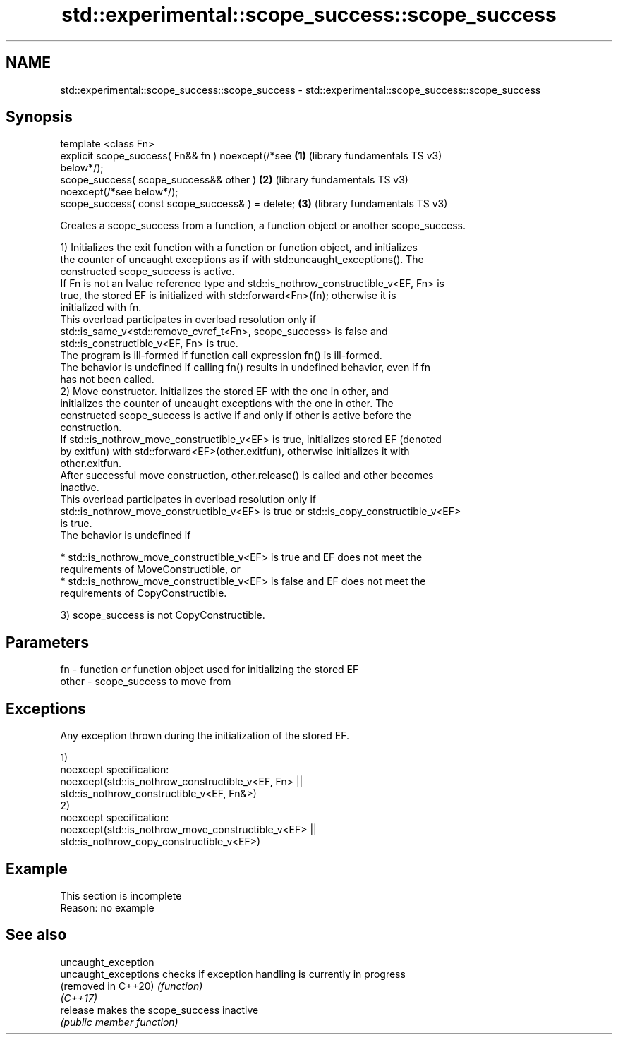.TH std::experimental::scope_success::scope_success 3 "2022.07.31" "http://cppreference.com" "C++ Standard Libary"
.SH NAME
std::experimental::scope_success::scope_success \- std::experimental::scope_success::scope_success

.SH Synopsis
   template <class Fn>
   explicit scope_success( Fn&& fn ) noexcept(/*see    \fB(1)\fP (library fundamentals TS v3)
   below*/);
   scope_success( scope_success&& other )              \fB(2)\fP (library fundamentals TS v3)
   noexcept(/*see below*/);
   scope_success( const scope_success& ) = delete;     \fB(3)\fP (library fundamentals TS v3)

   Creates a scope_success from a function, a function object or another scope_success.

   1) Initializes the exit function with a function or function object, and initializes
   the counter of uncaught exceptions as if with std::uncaught_exceptions(). The
   constructed scope_success is active.
   If Fn is not an lvalue reference type and std::is_nothrow_constructible_v<EF, Fn> is
   true, the stored EF is initialized with std::forward<Fn>(fn); otherwise it is
   initialized with fn.
   This overload participates in overload resolution only if
   std::is_same_v<std::remove_cvref_t<Fn>, scope_success> is false and
   std::is_constructible_v<EF, Fn> is true.
   The program is ill-formed if function call expression fn() is ill-formed.
   The behavior is undefined if calling fn() results in undefined behavior, even if fn
   has not been called.
   2) Move constructor. Initializes the stored EF with the one in other, and
   initializes the counter of uncaught exceptions with the one in other. The
   constructed scope_success is active if and only if other is active before the
   construction.
   If std::is_nothrow_move_constructible_v<EF> is true, initializes stored EF (denoted
   by exitfun) with std::forward<EF>(other.exitfun), otherwise initializes it with
   other.exitfun.
   After successful move construction, other.release() is called and other becomes
   inactive.
   This overload participates in overload resolution only if
   std::is_nothrow_move_constructible_v<EF> is true or std::is_copy_constructible_v<EF>
   is true.
   The behavior is undefined if

     * std::is_nothrow_move_constructible_v<EF> is true and EF does not meet the
       requirements of MoveConstructible, or
     * std::is_nothrow_move_constructible_v<EF> is false and EF does not meet the
       requirements of CopyConstructible.

   3) scope_success is not CopyConstructible.

.SH Parameters

   fn    - function or function object used for initializing the stored EF
   other - scope_success to move from

.SH Exceptions

   Any exception thrown during the initialization of the stored EF.

   1)
   noexcept specification:
   noexcept(std::is_nothrow_constructible_v<EF, Fn> ||
   std::is_nothrow_constructible_v<EF, Fn&>)
   2)
   noexcept specification:
   noexcept(std::is_nothrow_move_constructible_v<EF> ||
   std::is_nothrow_copy_constructible_v<EF>)

.SH Example

    This section is incomplete
    Reason: no example

.SH See also

   uncaught_exception
   uncaught_exceptions checks if exception handling is currently in progress
   (removed in C++20)  \fI(function)\fP
   \fI(C++17)\fP
   release             makes the scope_success inactive
                       \fI(public member function)\fP
